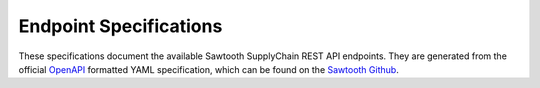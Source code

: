***********************
Endpoint Specifications
***********************

These specifications document the available Sawtooth SupplyChain REST API
endpoints. They are generated from the official `OpenAPI
<http://swagger.io/specification/>`_ formatted YAML specification, which can
be found on the `Sawtooth Github <https://github.com/hyperledger/sawtooth-
core/blob/master/families/supplychain/rest_api/openapi.yaml>`_.

.. openapi:: ../../../families/supplychain/rest_api/openapi.yaml
